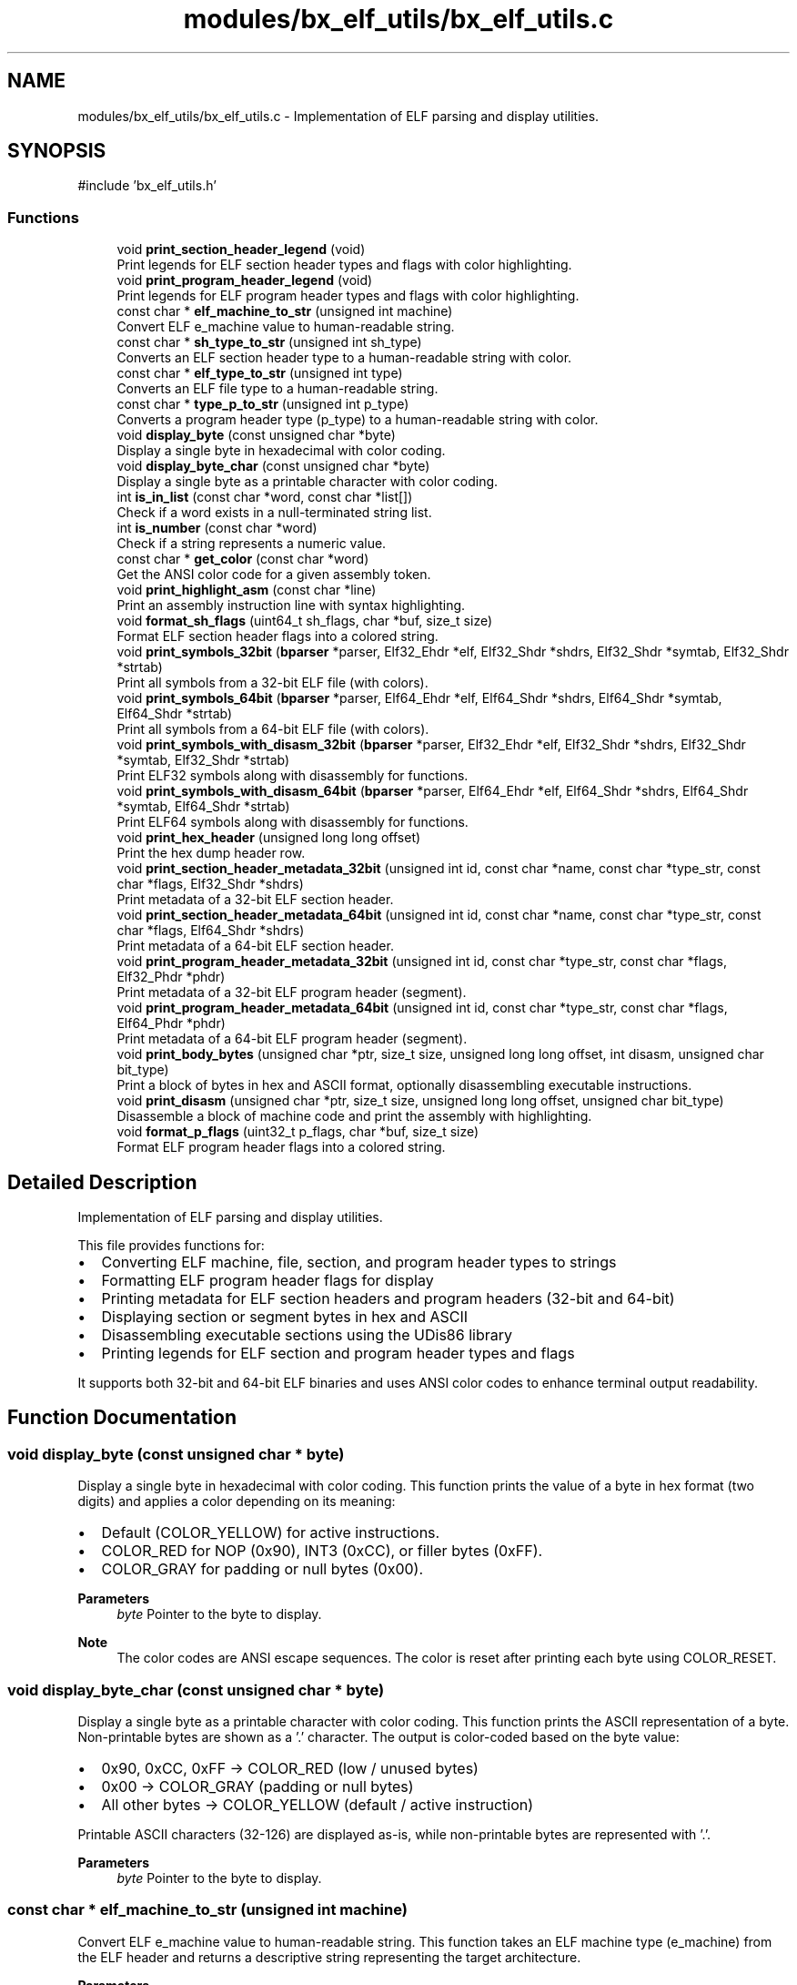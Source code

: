 .TH "modules/bx_elf_utils/bx_elf_utils.c" 3 "Version 0.2.0" "Baseer" \" -*- nroff -*-
.ad l
.nh
.SH NAME
modules/bx_elf_utils/bx_elf_utils.c \- Implementation of ELF parsing and display utilities\&.  

.SH SYNOPSIS
.br
.PP
\fR#include 'bx_elf_utils\&.h'\fP
.br

.SS "Functions"

.in +1c
.ti -1c
.RI "void \fBprint_section_header_legend\fP (void)"
.br
.RI "Print legends for ELF section header types and flags with color highlighting\&. "
.ti -1c
.RI "void \fBprint_program_header_legend\fP (void)"
.br
.RI "Print legends for ELF program header types and flags with color highlighting\&. "
.ti -1c
.RI "const char * \fBelf_machine_to_str\fP (unsigned int machine)"
.br
.RI "Convert ELF e_machine value to human-readable string\&. "
.ti -1c
.RI "const char * \fBsh_type_to_str\fP (unsigned int sh_type)"
.br
.RI "Converts an ELF section header type to a human-readable string with color\&. "
.ti -1c
.RI "const char * \fBelf_type_to_str\fP (unsigned int type)"
.br
.RI "Converts an ELF file type to a human-readable string\&. "
.ti -1c
.RI "const char * \fBtype_p_to_str\fP (unsigned int p_type)"
.br
.RI "Converts a program header type (p_type) to a human-readable string with color\&. "
.ti -1c
.RI "void \fBdisplay_byte\fP (const unsigned char *byte)"
.br
.RI "Display a single byte in hexadecimal with color coding\&. "
.ti -1c
.RI "void \fBdisplay_byte_char\fP (const unsigned char *byte)"
.br
.RI "Display a single byte as a printable character with color coding\&. "
.ti -1c
.RI "int \fBis_in_list\fP (const char *word, const char *list[])"
.br
.RI "Check if a word exists in a null-terminated string list\&. "
.ti -1c
.RI "int \fBis_number\fP (const char *word)"
.br
.RI "Check if a string represents a numeric value\&. "
.ti -1c
.RI "const char * \fBget_color\fP (const char *word)"
.br
.RI "Get the ANSI color code for a given assembly token\&. "
.ti -1c
.RI "void \fBprint_highlight_asm\fP (const char *line)"
.br
.RI "Print an assembly instruction line with syntax highlighting\&. "
.ti -1c
.RI "void \fBformat_sh_flags\fP (uint64_t sh_flags, char *buf, size_t size)"
.br
.RI "Format ELF section header flags into a colored string\&. "
.ti -1c
.RI "void \fBprint_symbols_32bit\fP (\fBbparser\fP *parser, Elf32_Ehdr *elf, Elf32_Shdr *shdrs, Elf32_Shdr *symtab, Elf32_Shdr *strtab)"
.br
.RI "Print all symbols from a 32-bit ELF file (with colors)\&. "
.ti -1c
.RI "void \fBprint_symbols_64bit\fP (\fBbparser\fP *parser, Elf64_Ehdr *elf, Elf64_Shdr *shdrs, Elf64_Shdr *symtab, Elf64_Shdr *strtab)"
.br
.RI "Print all symbols from a 64-bit ELF file (with colors)\&. "
.ti -1c
.RI "void \fBprint_symbols_with_disasm_32bit\fP (\fBbparser\fP *parser, Elf32_Ehdr *elf, Elf32_Shdr *shdrs, Elf32_Shdr *symtab, Elf32_Shdr *strtab)"
.br
.RI "Print ELF32 symbols along with disassembly for functions\&. "
.ti -1c
.RI "void \fBprint_symbols_with_disasm_64bit\fP (\fBbparser\fP *parser, Elf64_Ehdr *elf, Elf64_Shdr *shdrs, Elf64_Shdr *symtab, Elf64_Shdr *strtab)"
.br
.RI "Print ELF64 symbols along with disassembly for functions\&. "
.ti -1c
.RI "void \fBprint_hex_header\fP (unsigned long long offset)"
.br
.RI "Print the hex dump header row\&. "
.ti -1c
.RI "void \fBprint_section_header_metadata_32bit\fP (unsigned int id, const char *name, const char *type_str, const char *flags, Elf32_Shdr *shdrs)"
.br
.RI "Print metadata of a 32-bit ELF section header\&. "
.ti -1c
.RI "void \fBprint_section_header_metadata_64bit\fP (unsigned int id, const char *name, const char *type_str, const char *flags, Elf64_Shdr *shdrs)"
.br
.RI "Print metadata of a 64-bit ELF section header\&. "
.ti -1c
.RI "void \fBprint_program_header_metadata_32bit\fP (unsigned int id, const char *type_str, const char *flags, Elf32_Phdr *phdr)"
.br
.RI "Print metadata of a 32-bit ELF program header (segment)\&. "
.ti -1c
.RI "void \fBprint_program_header_metadata_64bit\fP (unsigned int id, const char *type_str, const char *flags, Elf64_Phdr *phdr)"
.br
.RI "Print metadata of a 64-bit ELF program header (segment)\&. "
.ti -1c
.RI "void \fBprint_body_bytes\fP (unsigned char *ptr, size_t size, unsigned long long offset, int disasm, unsigned char bit_type)"
.br
.RI "Print a block of bytes in hex and ASCII format, optionally disassembling executable instructions\&. "
.ti -1c
.RI "void \fBprint_disasm\fP (unsigned char *ptr, size_t size, unsigned long long offset, unsigned char bit_type)"
.br
.RI "Disassemble a block of machine code and print the assembly with highlighting\&. "
.ti -1c
.RI "void \fBformat_p_flags\fP (uint32_t p_flags, char *buf, size_t size)"
.br
.RI "Format ELF program header flags into a colored string\&. "
.in -1c
.SH "Detailed Description"
.PP 
Implementation of ELF parsing and display utilities\&. 

This file provides functions for:
.IP "\(bu" 2
Converting ELF machine, file, section, and program header types to strings
.IP "\(bu" 2
Formatting ELF program header flags for display
.IP "\(bu" 2
Printing metadata for ELF section headers and program headers (32-bit and 64-bit)
.IP "\(bu" 2
Displaying section or segment bytes in hex and ASCII
.IP "\(bu" 2
Disassembling executable sections using the UDis86 library
.IP "\(bu" 2
Printing legends for ELF section and program header types and flags
.PP

.PP
It supports both 32-bit and 64-bit ELF binaries and uses ANSI color codes to enhance terminal output readability\&. 
.SH "Function Documentation"
.PP 
.SS "void display_byte (const unsigned char * byte)"

.PP
Display a single byte in hexadecimal with color coding\&. This function prints the value of a byte in hex format (two digits) and applies a color depending on its meaning:
.IP "\(bu" 2
Default (COLOR_YELLOW) for active instructions\&.
.IP "\(bu" 2
COLOR_RED for NOP (0x90), INT3 (0xCC), or filler bytes (0xFF)\&.
.IP "\(bu" 2
COLOR_GRAY for padding or null bytes (0x00)\&.
.PP

.PP
\fBParameters\fP
.RS 4
\fIbyte\fP Pointer to the byte to display\&.
.RE
.PP
\fBNote\fP
.RS 4
The color codes are ANSI escape sequences\&. The color is reset after printing each byte using COLOR_RESET\&. 
.RE
.PP

.SS "void display_byte_char (const unsigned char * byte)"

.PP
Display a single byte as a printable character with color coding\&. This function prints the ASCII representation of a byte\&. Non-printable bytes are shown as a '\&.' character\&. The output is color-coded based on the byte value:
.IP "\(bu" 2
0x90, 0xCC, 0xFF → COLOR_RED (low / unused bytes)
.IP "\(bu" 2
0x00 → COLOR_GRAY (padding or null bytes)
.IP "\(bu" 2
All other bytes → COLOR_YELLOW (default / active instruction)
.PP

.PP
Printable ASCII characters (32-126) are displayed as-is, while non-printable bytes are represented with '\&.'\&.

.PP
\fBParameters\fP
.RS 4
\fIbyte\fP Pointer to the byte to display\&. 
.RE
.PP

.SS "const char * elf_machine_to_str (unsigned int machine)"

.PP
Convert ELF e_machine value to human-readable string\&. This function takes an ELF machine type (e_machine) from the ELF header and returns a descriptive string representing the target architecture\&.

.PP
\fBParameters\fP
.RS 4
\fImachine\fP The e_machine field from the ELF header\&. 
.RE
.PP
\fBReturns\fP
.RS 4
const char* Human-readable string describing the architecture\&.
.RE
.PP
\fBNote\fP
.RS 4
Returns "Unknown/Unsupported machine" for unrecognized values\&.
.RE
.PP
Example: 
.PP
.nf
const char* arch = elf_machine_to_str(EM_X86_64);
printf("Architecture: %s\\n", arch); // Output: Architecture: AMD x86\-64

.fi
.PP
 
.SS "const char * elf_type_to_str (unsigned int type)"

.PP
Converts an ELF file type to a human-readable string\&. This function maps ELF file type constants (ET_*) to descriptive strings\&. Examples include relocatable files, executables, shared objects, and core files\&.

.PP
\fBParameters\fP
.RS 4
\fItype\fP The ELF file type (e\&.g\&., ET_REL, ET_EXEC, ET_DYN, etc\&.)\&. 
.RE
.PP
\fBReturns\fP
.RS 4
const char* A pointer to a string describing the ELF file type\&.
.RE
.PP
\fBNote\fP
.RS 4
The returned string points to static memory and must not be freed\&. 

.PP
Supports standard ELF types, OS-specific, and processor-specific ranges\&. 
.RE
.PP

.SS "void format_p_flags (uint32_t p_flags, char * buf, size_t size)"

.PP
Format ELF program header flags into a colored string\&. This function converts the \fRp_flags\fP field of an ELF program header into a human-readable string with color highlighting for readability:
.IP "\(bu" 2
Readable (R) → green
.IP "\(bu" 2
Writable (W) → red
.IP "\(bu" 2
Executable (X) → yellow
.PP

.PP
\fBParameters\fP
.RS 4
\fIp_flags\fP The flags from the ELF program header (p_flags field of Elf32_Phdr or Elf64_Phdr)\&. 
.br
\fIbuf\fP Output buffer to store the formatted string\&. Must be preallocated\&. 
.br
\fIsize\fP Size of the output buffer\&.
.RE
.PP
\fBNote\fP
.RS 4
Uses ANSI color codes: COLOR_GREEN, COLOR_RED, COLOR_YELLOW, COLOR_CYAN, COLOR_RESET\&. 

.PP
Adds 5 spaces after the flags for alignment\&.
.RE
.PP
Example usage: 
.PP
.nf
char flags_buf[32];
format_p_flags(phdr[i]\&.p_flags, flags_buf, sizeof(flags_buf));
printf("|\-\-\-Flags: %s\\n", flags_buf);

.fi
.PP
 
.SS "void format_sh_flags (uint64_t sh_flags, char * buf, size_t size)"

.PP
Format ELF section header flags into a colored string\&. 
.PP
\fBParameters\fP
.RS 4
\fIsh_flags\fP Section header flags (bitmask)\&. 
.br
\fIbuf\fP Buffer to write formatted flags into\&. 
.br
\fIsize\fP Size of the buffer\&. 
.RE
.PP

.SS "const char * get_color (const char * word)"

.PP
Get the ANSI color code for a given assembly token\&. This function determines the color that should be used to print a single word/token from an assembly instruction or line\&. It checks the token against several categories such as numbers, registers, opcodes, instruction types, and invalid/unknown tokens\&.

.PP
The color codes are defined by macros like COLOR_RED, COLOR_GREEN, etc\&.

.PP
\fBParameters\fP
.RS 4
\fIword\fP A null-terminated string representing the token to check\&. 
.RE
.PP
\fBReturns\fP
.RS 4
A string containing the ANSI color code to use for this token\&. Returns COLOR_RESET if the token does not match any known category\&.
.RE
.PP
\fBNote\fP
.RS 4
The helper functions used include:
.IP "\(bu" 2
\fBis_number()\fP : returns true if the token is a numeric value\&.
.IP "\(bu" 2
\fBis_in_list()\fP : checks if the token exists in a given list of strings\&.
.IP "\(bu" 2
Token lists used:
.IP "  \(bu" 4
data_mov : data movement instructions (mov, lea, etc\&.)
.IP "  \(bu" 4
arithmetic : add, sub, mul, etc\&.
.IP "  \(bu" 4
logic_ops : and, or, xor, etc\&.
.IP "  \(bu" 4
jumps : jmp, je, jne, call, ret, etc\&.
.IP "  \(bu" 4
string_ops : rep movsb, stosb, etc\&.
.IP "  \(bu" 4
system_ops : syscall, int, etc\&.
.IP "  \(bu" 4
asm_registers : all CPU registers (rax, rbx, r8d, al, etc\&.)
.IP "  \(bu" 4
asm_types : db, dw, qword ptr, o16, etc\&.
.IP "  \(bu" 4
invalid : invalid/unknown tokens 
.PP

.PP
.RE
.PP

.SS "int is_in_list (const char * word, const char * list[])"

.PP
Check if a word exists in a null-terminated string list\&. This function searches for an exact match of the given word in the provided list of strings\&. The list must be null-terminated\&.

.PP
\fBParameters\fP
.RS 4
\fIword\fP The null-terminated string to search for\&. 
.br
\fIlist\fP A null-terminated array of strings\&. 
.RE
.PP
\fBReturns\fP
.RS 4
Returns 1 if the word is found in the list, 0 otherwise\&.
.RE
.PP
\fBNote\fP
.RS 4
Comparison is case-sensitive and uses strcmp()\&. Typically used to check if a token belongs to categories like registers, opcodes, instruction types, etc\&. 
.RE
.PP

.SS "int is_number (const char * word)"

.PP
Check if a string represents a numeric value\&. This function determines whether the given string \fRword\fP is a number\&. It supports:
.IP "\(bu" 2
Hexadecimal numbers starting with "0x" or "0X"
.IP "\(bu" 2
Decimal numbers (only digits)
.PP

.PP
\fBParameters\fP
.RS 4
\fIword\fP A null-terminated string to check\&. 
.RE
.PP
\fBReturns\fP
.RS 4
Returns 1 if the string is a valid number (hex or decimal), 0 otherwise\&.
.RE
.PP
\fBNote\fP
.RS 4
Hexadecimal detection only checks the "0x" prefix; it does not validate that the remaining characters are valid hex digits\&. Decimal numbers are checked using isdigit()\&. 
.RE
.PP

.SS "void print_body_bytes (unsigned char * ptr, size_t size, unsigned long long offset, int disasm, unsigned char bit_type)"

.PP
Print a block of bytes in hex and ASCII format, optionally disassembling executable instructions\&. This function prints the content of a memory block in a traditional hex dump format, showing the offset, hexadecimal bytes, and ASCII representation\&. If the block contains executable instructions (SHF_EXECINSTR flag is set), it also disassembles the instructions using the Udis86 library and highlights the assembly\&.

.PP
\fBParameters\fP
.RS 4
\fIptr\fP Pointer to the memory block to print\&. 
.br
\fIsize\fP Number of bytes to print from the memory block\&. 
.br
\fIoffset\fP Starting offset to display in the hex dump\&. 
.br
\fIdisasm\fP If non-zero and contains SHF_EXECINSTR, the function disassembles the bytes\&. 
.br
\fIbit_type\fP ELF class: ELFCLASS32 for 32-bit, ELFCLASS64 for 64-bit\&.
.RE
.PP
\fBNote\fP
.RS 4
Uses ANSI color codes for highlighting offsets, hex bytes, and disassembly\&. Assumes the following helper functions exist:
.IP "\(bu" 2
print_hex_header(offset)
.IP "\(bu" 2
display_byte(unsigned char <em>ptr)
.IP "\(bu" 2
display_byte_char(unsigned char *ptr)
.IP "\(bu" 2
print_highlight_asm(const char
.PP
line)

.PP
BLOCK_LENGTH macro defines how many bytes per line (commonly 16)\&.
.RE
.PP
Example output: 
.PP
.nf
| 
|    \-\-Offset\-\-   0 1  2 3  4 5  6 7  8 9  A B  C D  E F    0123456789ABCDEF
|\-\-\-\-0x00001000:  4865 6C6C 6F20 576F 726C 6421 0000 0000  |Hello World!\&.\&.\&.\&.|
|\-\-\-\-0x00001010:  \&.\&.\&. (next 16 bytes)

Disassembly (if executable):
|\-\-\-\-0x00001000:  mov eax, 1
|\-\-\-\-0x00001005:  ret

.fi
.PP
 
.SS "void print_disasm (unsigned char * ptr, size_t size, unsigned long long offset, unsigned char bit_type)"

.PP
Disassemble a block of machine code and print the assembly with highlighting\&. This function uses the Udis86 library to disassemble a memory block and prints each instruction in Intel syntax\&. The output includes offsets and color highlighting for opcodes, registers, and addresses\&.

.PP
\fBParameters\fP
.RS 4
\fIptr\fP Pointer to the memory block containing machine code\&. 
.br
\fIsize\fP Number of bytes to disassemble\&. 
.br
\fIoffset\fP Starting address to display in the disassembly output\&. 
.br
\fIbit_type\fP ELF class: ELFCLASS32 for 32-bit instructions, ELFCLASS64 for 64-bit instructions\&.
.RE
.PP
\fBNote\fP
.RS 4
Uses the helper function \fR\fBprint_highlight_asm()\fP\fP to colorize the instructions\&. 

.PP
ANSI color codes (COLOR_YELLOW, COLOR_RESET) are used for highlighting\&.
.RE
.PP
Example output: 
.PP
.nf
|\-\-\-\-0x00001000:  mov eax, 1
|\-\-\-\-0x00001005:  add ebx, eax
|\-\-\-\-0x00001007:  ret

.fi
.PP
 
.SS "void print_hex_header (unsigned long long offset)"

.PP
Print the hex dump header row\&. This function prints the header line used in a hex dump, showing both the hexadecimal column labels (00–0F) and the ASCII column labels\&. It also highlights the header with green color using ANSI escape codes\&.

.PP
Example output (simplified): 
.PP
.nf
|
|    \-\-Offset\-\-   0 1 2 3 4 5 6 7 8 9 A B C D E F    0123456789ABCDEF

.fi
.PP

.PP
\fBParameters\fP
.RS 4
\fIoffset\fP Starting offset for the hex dump (not currently used in the header itself, but included for consistency)\&.
.RE
.PP
\fBNote\fP
.RS 4
The function assumes ANSI color macros like COLOR_GREEN and COLOR_RESET are defined\&. 
.RE
.PP

.SS "void print_highlight_asm (const char * line)"

.PP
Print an assembly instruction line with syntax highlighting\&. This function scans through a single line of assembly code and applies syntax highlighting (using ANSI color codes) to recognized tokens such as opcodes, registers, numbers, etc\&. Highlighting is determined by the helper function \fBget_color()\fP\&.

.PP
Tokens are split based on whitespace and punctuation characters, but punctuation itself (commas, brackets, colons, etc\&.) is preserved and printed without coloring\&.

.PP
Example: 
.PP
.nf
Input : "mov rax, [rbx+0x10]"
Output: mov (red) rax (cyan) , [ rbx (cyan) + 0x10 (yellow) ]

.fi
.PP

.PP
\fBParameters\fP
.RS 4
\fIline\fP A null-terminated string containing the assembly instruction line to highlight\&. If NULL, the function returns immediately\&.
.RE
.PP
\fBNote\fP
.RS 4
Requires that COLOR_* macros and \fBget_color()\fP are defined\&. The word buffer is currently fixed at 64 bytes\&. 
.RE
.PP

.SS "void print_program_header_legend (void )"

.PP
Print legends for ELF program header types and flags with color highlighting\&. This function prints two tables to the console:
.IP "1." 4
Program Header Types Legend: Describes common \fRp_type\fP values with colors\&.
.IP "2." 4
Program Header Flags Legend: Describes common \fRp_flags\fP values with colors\&.
.PP

.PP
Each entry is highlighted using ANSI color codes for better readability\&.

.PP
\fBNote\fP
.RS 4
Uses the \fR\fBlegend_entry\fP\fP struct: 
.PP
.nf
typedef struct {
    const char *name;   // Short name or flag
    const char *desc;   // Description of the type or flag
    const char *color;  // ANSI color code
} legend_entry;

.fi
.PP
.RE
.PP
Example output (truncated): 
.PP
.nf
=== Program Header Types Legend ===
+\-\-\-\-\-\-\-\-\-\-\-\-+\-\-\-\-\-\-\-\-\-\-\-\-\-\-\-\-\-\-\-\-\-\-\-\-\-\-\-\-\-\-\-\-\-\-\-\-\-\-\-\-\-\-+
| Type       | Description                              |
+\-\-\-\-\-\-\-\-\-\-\-\-+\-\-\-\-\-\-\-\-\-\-\-\-\-\-\-\-\-\-\-\-\-\-\-\-\-\-\-\-\-\-\-\-\-\-\-\-\-\-\-\-\-\-+
| NULL       | PT_NULL: Unused entry                     |
| LOAD       | PT_LOAD: Loadable segment                 |
\&.\&.\&.
=== Program Header Flags Legend ===
+\-\-\-\-\-+\-\-\-\-\-\-\-\-\-\-\-\-\-\-\-\-\-\-\-\-\-\-\-\-\-\-\-\-\-\-\-\-\-\-\-+
| Flag| Description                       |
+\-\-\-\-\-+\-\-\-\-\-\-\-\-\-\-\-\-\-\-\-\-\-\-\-\-\-\-\-\-\-\-\-\-\-\-\-\-\-\-\-+
| R   | PF_R: Readable                     |
| W   | PF_W: Writable                     |
| X   | PF_X: Executable                   |
\&.\&.\&.

.fi
.PP

.PP
\fBNote\fP
.RS 4
Uses ANSI color codes (COLOR_RED, COLOR_GREEN, COLOR_YELLOW, COLOR_CYAN, COLOR_MAGENTA, COLOR_WHITE, COLOR_RESET)\&. 
.RE
.PP

.SS "void print_program_header_metadata_32bit (unsigned int id, const char * type_str, const char * flags, Elf32_Phdr * phdr)"

.PP
Print metadata of a 32-bit ELF program header (segment)\&. This function prints detailed information about a single ELF32 program segment, including type, flags, offset, virtual/physical addresses, file/memory size, and alignment\&. It uses ANSI color codes for visual distinction\&.

.PP
\fBParameters\fP
.RS 4
\fIid\fP The index of the program header in the program header table\&. 
.br
\fItype_str\fP A string representing the segment type (e\&.g\&., "PT_LOAD")\&. 
.br
\fIflags\fP A string representing the segment flags (e\&.g\&., "R E" for readable + executable)\&. 
.br
\fIphdr\fP Pointer to the array of ELF32 program headers (Elf32_Phdr[])\&.
.RE
.PP
\fBNote\fP
.RS 4
Assumes that the macros for ANSI colors (COLOR_CYAN, COLOR_BG_WHITE, COLOR_BCYAN, COLOR_RESET) and META_LABEL_WIDTH are defined\&.
.RE
.PP
Example output: 
.PP
.nf
|\-\-Program Segment [0]:
|\-\-\-Type:       PT_LOAD
|\-\-\-Flags:      R E
|\-\-\-Offset:     0x00001000
|\-\-\-VirtAddr:   0x08048000
|\-\-\-PhysAddr:   0x08048000
|\-\-\-FileSz:     0x00002000
|\-\-\-MemSz:      0x00002000
|\-\-\-Align:      0x1000

.fi
.PP
 
.SS "void print_program_header_metadata_64bit (unsigned int id, const char * type_str, const char * flags, Elf64_Phdr * phdr)"

.PP
Print metadata of a 64-bit ELF program header (segment)\&. This function prints detailed information about a single ELF64 program segment, including type, flags, offset, virtual/physical addresses, file/memory size, and alignment\&. It uses ANSI color codes for visual distinction\&.

.PP
\fBParameters\fP
.RS 4
\fIid\fP The index of the program header in the program header table\&. 
.br
\fItype_str\fP A string representing the segment type (e\&.g\&., "PT_LOAD")\&. 
.br
\fIflags\fP A string representing the segment flags (e\&.g\&., "R E" for readable + executable)\&. 
.br
\fIphdr\fP Pointer to the array of ELF64 program headers (Elf64_Phdr[])\&.
.RE
.PP
\fBNote\fP
.RS 4
Assumes that the macros for ANSI colors (COLOR_CYAN, COLOR_BG_WHITE, COLOR_BCYAN, COLOR_RESET) and META_LABEL_WIDTH are defined\&.
.RE
.PP
Example output: 
.PP
.nf
|\-\-Program Segment [0]:
|\-\-\-Type:       PT_LOAD
|\-\-\-Flags:      R E
|\-\-\-Offset:     0x00001000
|\-\-\-VirtAddr:   0x00401000
|\-\-\-PhysAddr:   0x00401000
|\-\-\-FileSz:     0x00002000
|\-\-\-MemSz:      0x00002000
|\-\-\-Align:      0x1000

.fi
.PP
 
.SS "void print_section_header_legend (void )"

.PP
Print legends for ELF section header types and flags with color highlighting\&. This function prints two tables to the console:
.IP "1." 4
Section Header Types Legend: Describes common \fRsh_type\fP values with colors\&.
.IP "2." 4
Section Header Flags Legend: Describes common \fRsh_flags\fP values with colors\&.
.PP

.PP
Each entry is highlighted using ANSI color codes for better readability\&.

.PP
\fBNote\fP
.RS 4
Uses the \fR\fBlegend_entry\fP\fP struct: 
.PP
.nf
typedef struct {
    const char *name;   // Short name or flag
    const char *desc;   // Description of the type or flag
    const char *color;  // ANSI color code
} legend_entry;

.fi
.PP
.RE
.PP
Example output (truncated): 
.PP
.nf
=== Section Header Types Legend ===
+\-\-\-\-\-\-\-\-\-\-\-\-\-\-\-\-\-\-\-\-\-+\-\-\-\-\-\-\-\-\-\-\-\-\-\-\-\-\-\-\-\-\-\-\-\-\-\-\-\-\-\-\-\-\-\-\-\-+
| Type                | Description                        |
+\-\-\-\-\-\-\-\-\-\-\-\-\-\-\-\-\-\-\-\-\-+\-\-\-\-\-\-\-\-\-\-\-\-\-\-\-\-\-\-\-\-\-\-\-\-\-\-\-\-\-\-\-\-\-\-\-\-+
| NULL                | SHT_NULL: Unused section           |
| PROGBITS            | SHT_PROGBITS: Program\-defined data|
\&.\&.\&.
=== Section Header Flags Legend ===
+\-\-\-\-\-\-+\-\-\-\-\-\-\-\-\-\-\-\-\-\-\-\-\-\-\-\-\-\-\-\-\-\-\-\-\-\-\-\-\-\-\-\-\-\-\-\-\-\-\-+
| Flag | Description                               |
+\-\-\-\-\-\-+\-\-\-\-\-\-\-\-\-\-\-\-\-\-\-\-\-\-\-\-\-\-\-\-\-\-\-\-\-\-\-\-\-\-\-\-\-\-\-\-\-\-\-+
| W    | SHF_WRITE: Writable                        |
| A    | SHF_ALLOC: Occupies memory                 |
\&.\&.\&.

.fi
.PP

.PP
\fBNote\fP
.RS 4
Uses ANSI color codes (COLOR_RED, COLOR_GREEN, COLOR_YELLOW, COLOR_CYAN, COLOR_MAGENTA, COLOR_WHITE, COLOR_GRAY, COLOR_RESET)\&. 
.RE
.PP

.SS "void print_section_header_metadata_32bit (unsigned int id, const char * name, const char * type_str, const char * flags, Elf32_Shdr * shdrs)"

.PP
Print metadata of a 32-bit ELF section header\&. This function prints detailed information about a single ELF32 section, including type, flags, address, offset, size, link, info, alignment, and entry size\&. It uses ANSI color codes for visual distinction\&.

.PP
\fBParameters\fP
.RS 4
\fIid\fP The index of the section in the section header table\&. 
.br
\fIname\fP The name of the section\&. 
.br
\fItype_str\fP A string representing the section type (e\&.g\&., "SHT_PROGBITS")\&. 
.br
\fIflags\fP A string representing the section flags (e\&.g\&., "AX" for alloc+execute)\&. 
.br
\fIshdrs\fP Pointer to the array of ELF32 section headers (Elf32_Shdr[])\&.
.RE
.PP
\fBNote\fP
.RS 4
Assumes that the macros for ANSI colors (COLOR_CYAN, COLOR_BLUE, COLOR_BG_WHITE, COLOR_BCYAN, COLOR_RESET) and META_LABEL_WIDTH are defined\&.
.RE
.PP
Example output: 
.PP
.nf
|\-\-Section [1] \&.text:
|\-\-\-Type:        PROGBITS
|\-\-\-Flags:       AX
|\-\-\-Addr:        0x08048000
|\-\-\-Offset:      0x00001000
|\-\-\-Size:        0x00002000
|\-\-\-Link:        0
|\-\-\-Info:        0
|\-\-\-Align:       0x10
|\-\-\-EntSize:     0

.fi
.PP
 
.SS "void print_section_header_metadata_64bit (unsigned int id, const char * name, const char * type_str, const char * flags, Elf64_Shdr * shdrs)"

.PP
Print metadata of a 64-bit ELF section header\&. This function prints detailed information about a single ELF64 section, including type, flags, address, offset, size, link, info, alignment, and entry size\&. It uses ANSI color codes for visual distinction\&.

.PP
\fBParameters\fP
.RS 4
\fIid\fP The index of the section in the section header table\&. 
.br
\fIname\fP The name of the section\&. 
.br
\fItype_str\fP A string representing the section type (e\&.g\&., "SHT_PROGBITS")\&. 
.br
\fIflags\fP A string representing the section flags (e\&.g\&., "AX" for alloc+execute)\&. 
.br
\fIshdrs\fP Pointer to the array of ELF64 section headers (Elf64_Shdr[])\&.
.RE
.PP
\fBNote\fP
.RS 4
Assumes that the macros for ANSI colors (COLOR_CYAN, COLOR_BLUE, COLOR_BG_WHITE, COLOR_BCYAN, COLOR_RESET) and META_LABEL_WIDTH are defined\&.
.RE
.PP
Example output: 
.PP
.nf
|\-\-Section [1] \&.text:
|\-\-\-Type:        PROGBITS
|\-\-\-Flags:       AX
|\-\-\-Addr:        0x00401000
|\-\-\-Offset:      0x00001000
|\-\-\-Size:        0x00002000
|\-\-\-Link:        0
|\-\-\-Info:        0
|\-\-\-Align:       0x10
|\-\-\-EntSize:     0

.fi
.PP
 
.SS "void print_symbols_32bit (\fBbparser\fP * parser, Elf32_Ehdr * elf, Elf32_Shdr * shdrs, Elf32_Shdr * symtab, Elf32_Shdr * strtab)"

.PP
Print all symbols from a 32-bit ELF file (with colors)\&. This function iterates over the ELF32 symbol table (\fRsymtab\fP) and its associated string table (\fRstrtab\fP) to display information about each symbol\&. It prints a nicely formatted and colorized table that includes:
.IP "\(bu" 2
\fBIndex\fP : The symbol index in the table\&.
.IP "\(bu" 2
\fBValue\fP : The symbol value (address in executables/shared objects, or section offset in relocatable files)\&.
.IP "\(bu" 2
\fBSize\fP : The size of the symbol in bytes\&.
.IP "\(bu" 2
\fBType\fP : The decoded symbol type (FUNC, OBJECT, SECTION, FILE, etc\&.)\&.
.IP "\(bu" 2
\fBName\fP : The symbol name resolved from the string table\&.
.PP

.PP
\fBParameters\fP
.RS 4
\fIparser\fP Pointer to the binary parser context (holds loaded ELF data in memory)\&. 
.br
\fIelf\fP Pointer to the ELF32 header structure\&. 
.br
\fIshdrs\fP Pointer to the array of section headers in the ELF file\&. 
.br
\fIsymtab\fP Pointer to the section header for the symbol table (\&.symtab)\&. 
.br
\fIstrtab\fP Pointer to the section header for the associated string table (\&.strtab)\&.
.RE
.PP
\fBNote\fP
.RS 4
.IP "\(bu" 2
For \fBrelocatable ELF (\&.o)\fP files: \fRValue\fP is the symbol’s offset relative to its section\&.
.IP "\(bu" 2
For \fBexecutables / shared objects\fP: \fRValue\fP is the virtual memory address of the symbol at runtime\&.
.IP "\(bu" 2
For \fBundefined symbols\fP: \fRValue = 0\fP since the address will be resolved later\&.
.PP
.RE
.PP
\fBWarning\fP
.RS 4
Output uses ANSI color codes, so results may look odd in non-color terminals\&. 
.RE
.PP

.SS "void print_symbols_64bit (\fBbparser\fP * parser, Elf64_Ehdr * elf, Elf64_Shdr * shdrs, Elf64_Shdr * symtab, Elf64_Shdr * strtab)"

.PP
Print all symbols from a 64-bit ELF file (with colors)\&. This function iterates over the ELF64 symbol table (\fRsymtab\fP) and its associated string table (\fRstrtab\fP) to display information about each symbol\&. It prints a formatted and colorized table including:
.IP "\(bu" 2
\fBIndex\fP : The symbol index in the table\&.
.IP "\(bu" 2
\fBValue\fP : The symbol value (for executables/shared objects, this is the virtual address at runtime; for relocatable objects, this is the section-relative offset)\&.
.IP "\(bu" 2
\fBSize\fP : The size of the symbol in bytes\&.
.IP "\(bu" 2
\fBType\fP : The decoded symbol type (FUNC, OBJECT, SECTION, FILE, etc\&.)\&.
.IP "\(bu" 2
\fBName\fP : The symbol’s name resolved from the string table\&.
.PP

.PP
\fBParameters\fP
.RS 4
\fIparser\fP Pointer to the binary parser context (holds loaded ELF data in memory)\&. 
.br
\fIelf\fP Pointer to the ELF64 header structure\&. 
.br
\fIshdrs\fP Pointer to the array of section headers in the ELF file\&. 
.br
\fIsymtab\fP Pointer to the section header for the symbol table (\&.symtab)\&. 
.br
\fIstrtab\fP Pointer to the section header for the associated string table (\&.strtab)\&.
.RE
.PP
\fBNote\fP
.RS 4
.IP "\(bu" 2
For \fBrelocatable ELF (\&.o)\fP: \fRValue\fP is the offset relative to its section\&.
.IP "\(bu" 2
For \fBexecutables / shared objects\fP: \fRValue\fP is the virtual memory address of the symbol\&.
.IP "\(bu" 2
For \fBundefined symbols\fP: \fRValue = 0\fP since resolution is deferred to the linker/loader\&.
.PP
.RE
.PP
\fBWarning\fP
.RS 4
Output uses ANSI color codes, so results may appear incorrect in terminals without color support\&. 
.RE
.PP

.SS "void print_symbols_with_disasm_32bit (\fBbparser\fP * parser, Elf32_Ehdr * elf, Elf32_Shdr * shdrs, Elf32_Shdr * symtab, Elf32_Shdr * strtab)"

.PP
Print ELF32 symbols along with disassembly for functions\&. This function iterates over the symbol table of a 32-bit ELF file, printing information about each symbol and disassembling function symbols\&. It highlights the type of each symbol using ANSI color codes\&.

.PP
\fBParameters\fP
.RS 4
\fIparser\fP Pointer to a bparser structure containing the loaded ELF data\&. 
.br
\fIelf\fP Pointer to the ELF32 file header (Elf32_Ehdr)\&. 
.br
\fIshdrs\fP Pointer to the section header array (Elf32_Shdr[])\&. 
.br
\fIsymtab\fP Pointer to the section header of the symbol table (Elf32_Shdr)\&. 
.br
\fIstrtab\fP Pointer to the section header of the associated string table (Elf32_Shdr)\&.
.RE
.PP
\fBNote\fP
.RS 4
The function assumes:
.IP "\(bu" 2
ANSI color macros (COLOR_RESET, COLOR_YELLOW, COLOR_BLUE, etc\&.) are defined\&.
.IP "\(bu" 2
Helper function \fRprint_disasm\fP exists to disassemble memory regions\&.
.IP "\(bu" 2
ELF macros like \fRELF32_ST_TYPE\fP, and constants like \fRSTT_FUNC\fP, \fRSTT_OBJECT\fP are defined\&.
.IP "\(bu" 2
Only symbols with st_size > 0 are disassembled\&.
.PP
.RE
.PP
Example output: 
.PP
.nf
=== Symbols (symtab + strtab) ===
|\-\- main:
  0x08001000:  mov eax, ebx
  \&.\&.\&.

.fi
.PP
 
.SS "void print_symbols_with_disasm_64bit (\fBbparser\fP * parser, Elf64_Ehdr * elf, Elf64_Shdr * shdrs, Elf64_Shdr * symtab, Elf64_Shdr * strtab)"

.PP
Print ELF64 symbols along with disassembly for functions\&. This function iterates over the symbol table of a 64-bit ELF file, printing information about each symbol and disassembling function symbols\&. It highlights the type of each symbol using ANSI color codes\&.

.PP
\fBParameters\fP
.RS 4
\fIparser\fP Pointer to a bparser structure containing the loaded ELF data\&. 
.br
\fIelf\fP Pointer to the ELF64 file header (Elf64_Ehdr)\&. 
.br
\fIshdrs\fP Pointer to the section header array (Elf64_Shdr[])\&. 
.br
\fIsymtab\fP Pointer to the section header of the symbol table (Elf64_Shdr)\&. 
.br
\fIstrtab\fP Pointer to the section header of the associated string table (Elf64_Shdr)\&.
.RE
.PP
\fBNote\fP
.RS 4
The function assumes:
.IP "\(bu" 2
ANSI color macros (COLOR_RESET, COLOR_YELLOW, COLOR_BLUE, etc\&.) are defined\&.
.IP "\(bu" 2
Helper function \fRprint_disasm\fP exists to disassemble memory regions\&.
.IP "\(bu" 2
ELF macros like \fRELF64_ST_TYPE\fP, and constants like \fRSTT_FUNC\fP, \fRSTT_OBJECT\fP are defined\&.
.IP "\(bu" 2
Only symbols with st_size > 0 are disassembled\&.
.PP
.RE
.PP
Example output: 
.PP
.nf
=== Symbols (symtab + strtab) ===
|\-\- main:
  0x00401000:  mov rax, rbx
  \&.\&.\&.

.fi
.PP
 
.SS "const char * sh_type_to_str (unsigned int sh_type)"

.PP
Converts an ELF section header type to a human-readable string with color\&. This function maps ELF section header type constants (SHT_*) to descriptive strings\&. ANSI color codes are added for colored output in terminal\&.

.PP
\fBParameters\fP
.RS 4
\fIsh_type\fP The section header type (e\&.g\&., SHT_PROGBITS, SHT_SYMTAB, \&.\&.\&.)\&. 
.RE
.PP
\fBReturns\fP
.RS 4
const char* A pointer to a static string representing the type\&. The string includes ANSI color codes for terminal output\&.
.RE
.PP
\fBNote\fP
.RS 4
The returned string should not be freed, as it points to static memory\&. 

.PP
Supports standard, GNU, and SUNW section types, as well as OS/Processor/Application-specific ranges\&. 
.RE
.PP

.SS "const char * type_p_to_str (unsigned int p_type)"

.PP
Converts a program header type (p_type) to a human-readable string with color\&. This function maps ELF program header type constants (PT_*) to descriptive strings, optionally including ANSI color codes for terminal highlighting\&.

.PP
\fBParameters\fP
.RS 4
\fIp_type\fP The program header type (e\&.g\&., PT_LOAD, PT_DYNAMIC, PT_INTERP, etc\&.)\&. 
.RE
.PP
\fBReturns\fP
.RS 4
const char* A pointer to a string describing the program header type\&.
.RE
.PP
\fBNote\fP
.RS 4
The returned string points to static memory and must not be freed\&. 

.PP
Supports standard ELF program header types, OS-specific, and processor-specific ranges\&. 

.PP
Some types include ANSI color codes for terminal output\&. 
.RE
.PP

.SH "Author"
.PP 
Generated automatically by Doxygen for Baseer from the source code\&.
